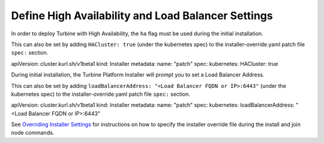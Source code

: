 Define High Availability and Load Balancer Settings
===================================================

In order to deploy Turbine with High Availability, the ``ha`` flag must
be used during the initial installation.

This can also be set by adding ``HACluster: true`` (under the kubernetes
spec) to the installer-override.yaml patch file ``spec:`` section.

apiVersion: cluster.kurl.sh/v1beta1 kind: Installer metadata: name:
"patch" spec: kubernetes: HACluster: true

During initial installation, the Turbine Platform Installer will prompt
you to set a Load Balancer Address.

This can also be set by adding
``loadBalancerAddress: "<Load Balancer FQDN or IP>:6443"`` (under the
kubernetes spec) to the installer-override.yaml patch file ``spec:``
section.

apiVersion: cluster.kurl.sh/v1beta1 kind: Installer metadata: name:
"patch" spec: kubernetes: loadBalancerAddress: "<Load Balancer FQDN or
IP>:6443"

See `Overriding Installer
Settings <overriding-installer-settings.htm>`__ for instructions on how
to specify the installer override file during the install and join node
commands.
